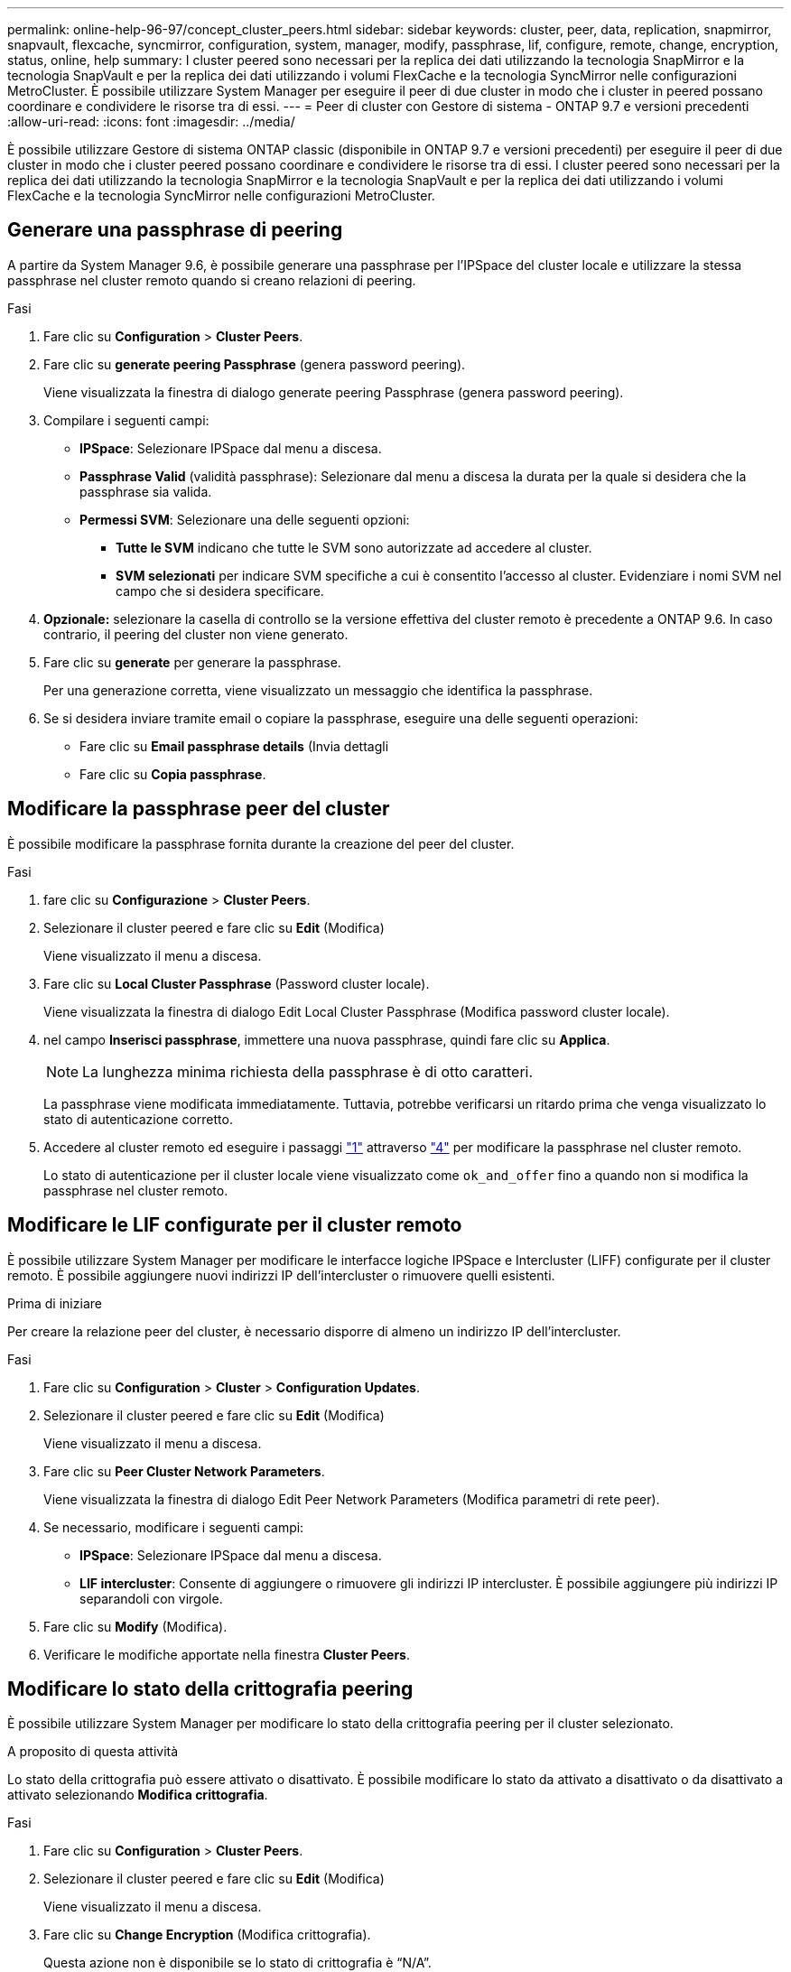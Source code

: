 ---
permalink: online-help-96-97/concept_cluster_peers.html 
sidebar: sidebar 
keywords: cluster, peer, data, replication, snapmirror, snapvault, flexcache, syncmirror, configuration, system, manager, modify, passphrase, lif, configure, remote, change, encryption, status, online, help 
summary: I cluster peered sono necessari per la replica dei dati utilizzando la tecnologia SnapMirror e la tecnologia SnapVault e per la replica dei dati utilizzando i volumi FlexCache e la tecnologia SyncMirror nelle configurazioni MetroCluster. È possibile utilizzare System Manager per eseguire il peer di due cluster in modo che i cluster in peered possano coordinare e condividere le risorse tra di essi. 
---
= Peer di cluster con Gestore di sistema - ONTAP 9.7 e versioni precedenti
:allow-uri-read: 
:icons: font
:imagesdir: ../media/


[role="lead"]
È possibile utilizzare Gestore di sistema ONTAP classic (disponibile in ONTAP 9.7 e versioni precedenti) per eseguire il peer di due cluster in modo che i cluster peered possano coordinare e condividere le risorse tra di essi. I cluster peered sono necessari per la replica dei dati utilizzando la tecnologia SnapMirror e la tecnologia SnapVault e per la replica dei dati utilizzando i volumi FlexCache e la tecnologia SyncMirror nelle configurazioni MetroCluster.



== Generare una passphrase di peering

A partire da System Manager 9.6, è possibile generare una passphrase per l'IPSpace del cluster locale e utilizzare la stessa passphrase nel cluster remoto quando si creano relazioni di peering.

.Fasi
. Fare clic su *Configuration* > *Cluster Peers*.
. Fare clic su *generate peering Passphrase* (genera password peering).
+
Viene visualizzata la finestra di dialogo generate peering Passphrase (genera password peering).

. Compilare i seguenti campi:
+
** *IPSpace*: Selezionare IPSpace dal menu a discesa.
** *Passphrase Valid* (validità passphrase): Selezionare dal menu a discesa la durata per la quale si desidera che la passphrase sia valida.
** *Permessi SVM*: Selezionare una delle seguenti opzioni:
+
*** *Tutte le SVM* indicano che tutte le SVM sono autorizzate ad accedere al cluster.
*** *SVM selezionati* per indicare SVM specifiche a cui è consentito l'accesso al cluster. Evidenziare i nomi SVM nel campo che si desidera specificare.




. *Opzionale:* selezionare la casella di controllo se la versione effettiva del cluster remoto è precedente a ONTAP 9.6. In caso contrario, il peering del cluster non viene generato.
. Fare clic su *generate* per generare la passphrase.
+
Per una generazione corretta, viene visualizzato un messaggio che identifica la passphrase.

. Se si desidera inviare tramite email o copiare la passphrase, eseguire una delle seguenti operazioni:
+
** Fare clic su *Email passphrase details* (Invia dettagli
** Fare clic su *Copia passphrase*.






== Modificare la passphrase peer del cluster

È possibile modificare la passphrase fornita durante la creazione del peer del cluster.

.Fasi
. [[step1]]fare clic su *Configurazione* > *Cluster Peers*.
. Selezionare il cluster peered e fare clic su *Edit* (Modifica)
+
Viene visualizzato il menu a discesa.

. Fare clic su *Local Cluster Passphrase* (Password cluster locale).
+
Viene visualizzata la finestra di dialogo Edit Local Cluster Passphrase (Modifica password cluster locale).

. [[step4]]nel campo *Inserisci passphrase*, immettere una nuova passphrase, quindi fare clic su *Applica*.
+
[NOTE]
====
La lunghezza minima richiesta della passphrase è di otto caratteri.

====
+
La passphrase viene modificata immediatamente. Tuttavia, potrebbe verificarsi un ritardo prima che venga visualizzato lo stato di autenticazione corretto.

. Accedere al cluster remoto ed eseguire i passaggi link:#step1["1"] attraverso link:#step4["4"] per modificare la passphrase nel cluster remoto.
+
Lo stato di autenticazione per il cluster locale viene visualizzato come `ok_and_offer` fino a quando non si modifica la passphrase nel cluster remoto.





== Modificare le LIF configurate per il cluster remoto

È possibile utilizzare System Manager per modificare le interfacce logiche IPSpace e Intercluster (LIFF) configurate per il cluster remoto. È possibile aggiungere nuovi indirizzi IP dell'intercluster o rimuovere quelli esistenti.

.Prima di iniziare
Per creare la relazione peer del cluster, è necessario disporre di almeno un indirizzo IP dell'intercluster.

.Fasi
. Fare clic su *Configuration* > *Cluster* > *Configuration Updates*.
. Selezionare il cluster peered e fare clic su *Edit* (Modifica)
+
Viene visualizzato il menu a discesa.

. Fare clic su *Peer Cluster Network Parameters*.
+
Viene visualizzata la finestra di dialogo Edit Peer Network Parameters (Modifica parametri di rete peer).

. Se necessario, modificare i seguenti campi:
+
** *IPSpace*: Selezionare IPSpace dal menu a discesa.
** *LIF intercluster*: Consente di aggiungere o rimuovere gli indirizzi IP intercluster. È possibile aggiungere più indirizzi IP separandoli con virgole.


. Fare clic su *Modify* (Modifica).
. Verificare le modifiche apportate nella finestra *Cluster Peers*.




== Modificare lo stato della crittografia peering

È possibile utilizzare System Manager per modificare lo stato della crittografia peering per il cluster selezionato.

.A proposito di questa attività
Lo stato della crittografia può essere attivato o disattivato. È possibile modificare lo stato da attivato a disattivato o da disattivato a attivato selezionando *Modifica crittografia*.

.Fasi
. Fare clic su *Configuration* > *Cluster Peers*.
. Selezionare il cluster peered e fare clic su *Edit* (Modifica)
+
Viene visualizzato il menu a discesa.

. Fare clic su *Change Encryption* (Modifica crittografia).
+
Questa azione non è disponibile se lo stato di crittografia è "`N/A`".

+
Viene visualizzata la finestra di dialogo Change Encryption (Modifica crittografia). Il pulsante di commutazione indica lo stato corrente della crittografia.

. Far scorrere il pulsante di commutazione per modificare lo stato della crittografia peering e procedere.
+
** Se lo stato di crittografia corrente è "`None`", è possibile attivare la crittografia facendo scorrere il pulsante di commutazione per modificare lo stato in "`tls_psk`".
** Se lo stato di crittografia corrente è "`tls_psk`", è possibile disattivare la crittografia facendo scorrere il pulsante di commutazione per modificare lo stato in "`None`".


. Dopo aver attivato o disattivato la crittografia peering, è possibile generare una nuova passphrase e fornirla nel cluster peered oppure applicare una passphrase esistente già generata nel cluster peered.
+
[NOTE]
====
Se la passphrase utilizzata nel sito locale non corrisponde alla passphrase utilizzata nel sito remoto, la relazione di peering del cluster non funzionerà correttamente.

====
+
Selezionare una delle seguenti opzioni:

+
** *Generare una passphrase*: Passare a. link:#step6["passaggio 6"].
** *Già dispone di una passphrase*: Passare a. link:#step9["passaggio 9"].


. [[step6]]se si sceglie *genera una passphrase*, completare i campi necessari:
+
** *IPSpace*: Selezionare IPSpace dal menu a discesa.
** *Passphrase Valid* (validità passphrase): Selezionare dal menu a discesa la durata per la quale si desidera che la passphrase sia valida.
** *Permessi SVM*: Selezionare una delle seguenti opzioni:
+
*** *Tutte le SVM* per indicare che tutte le SVM sono autorizzate ad accedere al cluster.
*** *SVM selezionati* per indicare SVM specifiche a cui è consentito l'accesso al cluster. Evidenziare i nomi SVM nel campo che si desidera specificare.




. *Opzionale:* selezionare la casella di controllo se la versione effettiva del cluster remoto è precedente a ONTAP 9.6. In caso contrario, la passphrase non viene generata.
. Fare clic su *Apply* (Applica).
+
La passphrase viene generata per la relazione e visualizzata. È possibile copiare la passphrase o inviarla tramite e-mail.

+
Lo stato di autenticazione per il cluster locale viene visualizzato come `ok_and_offer` per il periodo di validità della passphrase selezionato fino a quando non viene specificata la passphrase nel cluster remoto.

. [[step9]]se è già stata generata una nuova passphrase nel cluster remoto, eseguire i seguenti passaggi secondari:
+
.. Fare clic su *già una passphrase*.
.. Immettere nel campo *Passphrase* la stessa passphrase generata nel cluster remoto.
.. Fare clic su *Apply* (Applica).






== Eliminare le relazioni peer del cluster

Se la relazione non è più necessaria, è possibile utilizzare System Manager per eliminare una relazione peer del cluster. È necessario eliminare la relazione di peering del cluster da ciascuno dei cluster nella relazione peer.

.Fasi
. [[step1]]fare clic su *Configurazione* > *Cluster Peers*.
. Selezionare il peer del cluster per il quale si desidera eliminare la relazione, quindi fare clic su *Delete* (Elimina).
. [[step3]]selezionare la casella di controllo di conferma, quindi fare clic su *Elimina*.
. Accedere al cluster remoto ed eseguire i passaggi link:#step1["1"] attraverso link:#step3["3"] per eliminare la relazione peer tra il cluster locale e il cluster remoto.
+
Lo stato della relazione peer viene visualizzato come "`Unhealthy`" fino a quando la relazione non viene eliminata sia dal cluster locale che dal cluster remoto.





== Finestra Cluster Peers

È possibile utilizzare la finestra Cluster Peers per gestire le relazioni dei cluster peer, che consente di spostare i dati da un cluster all'altro.



=== Pulsanti di comando

* *Crea*
+
Apre la finestra di dialogo Create Cluster Peering (Crea peering cluster), che consente di creare una relazione con un cluster remoto.

* *Modifica*
+
Visualizza un menu a discesa con le seguenti opzioni:

+
** *Local Cluster Passphrase*
+
Apre la finestra di dialogo Edit Local Cluster Passphrase (Modifica passphrase cluster locale), che consente di immettere una nuova passphrase per convalidare il cluster locale.

** *Peer Cluster Network Parameters*
+
Apre la finestra di dialogo Edit Peer Cluster Network Parameters (Modifica parametri di rete del cluster peer), che consente di modificare l'IPSpace e aggiungere o rimuovere gli indirizzi IP LIF tra cluster.

+
È possibile aggiungere più indirizzi IP separati da virgole.

** *Cambia crittografia*
+
Apre la finestra di dialogo Change Encryption (Modifica crittografia) per il cluster peer selezionato. Durante la modifica della crittografia della relazione peered, è possibile generare una nuova passphrase o fornire una passphrase già generata nel cluster peered remoto.

+
Questa azione non è disponibile se lo stato di crittografia è "`N/A`".



* *Elimina*
+
Apre la finestra di dialogo Delete Cluster Peer Relationship (Elimina relazione peer cluster), che consente di eliminare la relazione peer cluster selezionata.

* *Aggiorna*
+
Aggiorna le informazioni nella finestra.

* *Gestisci permessi SVM*
+
Consente alle SVM di accettare automaticamente le richieste di peering SVM.

* *Genera passphrase di peering*
+
Consente di generare una passphrase per l'IPSpace del cluster locale specificando IPSpace, la durata della validità della passphrase e le SVM a cui viene concessa l'autorizzazione.

+
Per eseguire il peering, nel cluster remoto viene utilizzata la stessa passphrase.





=== Elenco di cluster peer

* *Cluster peer*
+
Specifica il nome del cluster peer nella relazione.

* *Disponibilità*
+
Specifica se il cluster peer è disponibile per la comunicazione.

* *Stato autenticazione*
+
Specifica se il cluster peer è autenticato o meno.

* *IPSpace cluster locale*
+
Visualizza IPSpace associato alla relazione peer del cluster locale.

* *Peer Cluster Intercluster IP Addresses*
+
Visualizza gli indirizzi IP associati alla relazione peer tra cluster.

* *Ora ultimo aggiornamento*
+
Visualizza l'ora dell'ultima modifica del cluster peer.

* *Crittografia*
+
Visualizza lo stato della crittografia della relazione di peering.

+
[NOTE]
====
A partire da System Manager 9.6, il peering viene crittografato per impostazione predefinita quando si stabilisce una relazione di peering tra due cluster

====
+
** *N/A*: La crittografia non è applicabile alla relazione.
** *Nessuno*: La relazione di peering non è crittografata.
** *tls_psk*: La relazione di peering è crittografata.



